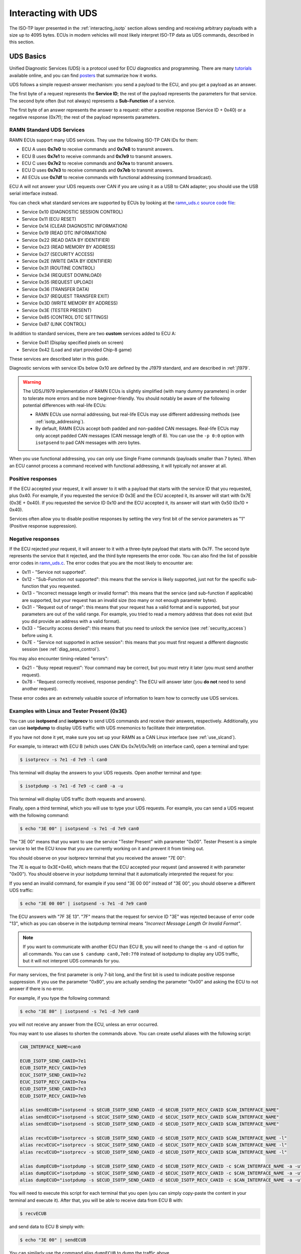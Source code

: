 .. _diag_tutorial:

Interacting with UDS
====================

The ISO-TP layer presented in the :ref:`interacting_isotp` section allows sending and receiving arbitrary payloads with a size up to 4095 bytes.
ECUs in modern vehicles will most likely interpret ISO-TP data as UDS commands, described in this section.

UDS Basics
----------

Unified Diagnostic Services (UDS) is a protocol used for ECU diagnostics and programming.
There are many `tutorials <https://www.csselectronics.com/pages/uds-protocol-tutorial-unified-diagnostic-services>`_ available online, and you can find `posters <https://automotive.softing.com/fileadmin/sof-files/pdf/de/ae/poster/UDS_Faltposter_softing2016.pdf>`_ that summarize how it works.

UDS follows a simple request-answer mechanism: you send a payload to the ECU, and you get a payload as an answer.

The first byte of a request represents the **Service ID**; the rest of the payload represents the parameters for that service.
The second byte often (but not always) represents a **Sub-Function** of a service.

The first byte of an answer represents the answer to a request: either a positive response (Service ID + 0x40) or a negative response (0x7f); the rest of the payload represents parameters.

RAMN Standard UDS Services
^^^^^^^^^^^^^^^^^^^^^^^^^^

RAMN ECUs support many UDS services. They use the following ISO-TP CAN IDs for them:

- ECU A uses **0x7e0** to receive commands and **0x7e8** to transmit answers.
- ECU B uses **0x7e1** to receive commands and **0x7e9** to transmit answers.
- ECU C uses **0x7e2** to receive commands and **0x7ea** to transmit answers.
- ECU D uses **0x7e3** to receive commands and **0x7eb** to transmit answers.
- All ECUs use **0x7df** to receive commands with functional addressing (command broadcast).

ECU A will not answer your UDS requests over CAN if you are using it as a USB to CAN adapter; you should use the USB serial interface instead.

You can check what standard services are supported by ECUs by looking at the `ramn_uds.c source code file <https://github.com/ToyotaInfoTech/RAMN/blob/main/firmware/RAMNV1/Core/Src/ramn_uds.c>`_:

- Service 0x10 (DIAGNOSTIC SESSION CONTROL)
- Service 0x11 (ECU RESET)
- Service 0x14 (CLEAR DIAGNOSTIC INFORMATION)
- Service 0x19 (READ DTC INFORMATION)
- Service 0x22 (READ DATA BY IDENTIFIER)
- Service 0x23 (READ MEMORY BY ADDRESS)
- Service 0x27 (SECURITY ACCESS)
- Service 0x2E (WRITE DATA BY IDENTIFIER)
- Service 0x31 (ROUTINE CONTROL)
- Service 0x34 (REQUEST DOWNLOAD)
- Service 0x35 (REQUEST UPLOAD)
- Service 0x36 (TRANSFER DATA)
- Service 0x37 (REQUEST TRANSFER EXIT)
- Service 0x3D (WRITE MEMORY BY ADDRESS)
- Service 0x3E (TESTER PRESENT)
- Service 0x85 (CONTROL DTC SETTINGS)
- Service 0x87 (LINK CONTROL)

In addition to standard services, there are two **custom** services added to ECU A:

- Service 0x41 (Display specified pixels on screen)
- Service 0x42 (Load and start provided Chip-8 game)

These services are described later in this guide.

Diagnostic services with service IDs below 0x10 are defined by the J1979 standard, and are described in :ref:`j1979`.

.. warning::

	The UDS/J1979 implementation of RAMN ECUs is slightly simplified (with many dummy parameters) in order to tolerate more errors and be more beginner-friendly.
	You should notably be aware of the following potential differences with real-life ECUs:
	
	- RAMN ECUs use normal addressing, but real-life ECUs may use different addressing methods (see :ref:`isotp_addressing`).
	- By default, RAMN ECUs accept both padded and non-padded CAN messages. Real-life ECUs may only accept padded CAN messages (CAN message length of 8). You can use the ``-p 0:0`` option with ``isotpsend`` to pad CAN messages with zero bytes.
		

When you use functional addressing, you can only use Single Frame commands (payloads smaller than 7 bytes).
When an ECU cannot process a command received with functional addressing, it will typically not answer at all.


Positive responses
^^^^^^^^^^^^^^^^^^

If the ECU accepted your request, it will answer to it with a payload that starts with the service ID that you requested, plus 0x40.
For example, if you requested the service ID 0x3E and the ECU accepted it, its answer will start with 0x7E (0x3E + 0x40).
If you requested the service ID 0x10 and the ECU accepted it, its answer will start with 0x50 (0x10 + 0x40).

Services often allow you to disable positive responses by setting the very first bit of the service parameters as "1" (Positive response suppression).

Negative responses
^^^^^^^^^^^^^^^^^^

If the ECU rejected your request, it will answer to it with a three-byte payload that starts with 0x7F.
The second byte represents the service that it rejected, and the third byte represents the error code.
You can also find the list of possible error codes in `ramn_uds.c <https://github.com/ToyotaInfoTech/RAMN/blob/main/firmware/RAMNV1/Core/Src/ramn_uds.c#L22>`_.
The error codes that you are the most likely to encounter are:

- 0x11 - "Service not supported".
- 0x12 - "Sub-Function not supported": this means that the service is likely supported, just not for the specific sub-function that you requested.
- 0x13 - "Incorrect message length or invalid format": this means that the service (and sub-function if applicable) are supported, but your request has an invalid size (too many or not enough parameter bytes).
- 0x31 - "Request out of range": this means that your request has a valid format and is supported, but your parameters are out of the valid range. For example, you tried to read a memory address that does not exist (but you did provide an address with a valid format).
- 0x33 - "Security access denied": this means that you need to unlock the service (see :ref:`security_access`) before using it.
- 0x7E - "Service not supported in active session": this means that you must first request a different diagnostic session (see :ref:`diag_sess_control`).

You may also encounter timing-related "errors":

- 0x21 - "Busy repeat request": Your command may be correct, but you must retry it later (you must send another request).
- 0x78 - "Request correctly received, response pending": The ECU will answer later (you **do not** need to send another request).

These error codes are an extremely valuable source of information to learn how to correctly use UDS services.

Examples with Linux and Tester Present (0x3E)
^^^^^^^^^^^^^^^^^^^^^^^^^^^^^^^^^^^^^^^^^^^^^

You can use **isotpsend** and **isotprecv** to send UDS commands and receive their answers, respectively.
Additionally, you can use **isotpdump** to display UDS traffic with UDS mnemonics to facilitate their interpretation.

If you have not done it yet, make sure you set up your RAMN as a CAN Linux interface (see :ref:`use_slcand`).

For example, to interact with ECU B (which uses CAN IDs 0x7e1/0x7e9) on interface can0, open a terminal and type:

.. code-block:: bash

    $ isotprecv -s 7e1 -d 7e9 -l can0

This terminal will display the answers to your UDS requests. Open another terminal and type:

.. code-block:: bash

    $ isotpdump -s 7e1 -d 7e9 -c can0 -a -u

This terminal will display UDS traffic (both requests and answers).

Finally, open a third terminal, which you will use to type your UDS requests.
For example, you can send a UDS request with the following command:

.. code-block:: bash

    $ echo "3E 00" | isotpsend -s 7e1 -d 7e9 can0

The "3E 00" means that you want to use the service "Tester Present" with parameter "0x00".
Tester Present is a simple service to let the ECU know that you are currently working on it and prevent it from timing out.

You should observe on your isotprecv terminal that you received the answer "7E 00":

.. image:: img/isotprecv_test.png
   :align: center

The 7E is equal to 0x3E+0x40, which means that the ECU accepted your request (and answered it with parameter "0x00").
You should observe in your isotpdump terminal that it automatically interpreted the request for you:

.. image:: img/isotpdump_test3.png
   :align: center

If you send an invalid command, for example if you send "3E 00 00" instead of "3E 00", you should observe a different UDS traffic:

.. code-block:: bash

    $ echo "3E 00 00" | isotpsend -s 7e1 -d 7e9 can0

.. image:: img/uds_errorcode.png
   :align: center

The ECU answers with "7F 3E 13". "7F" means that the request for service ID "3E" was rejected because of error code "13", which as you can observe in the isotpdump terminal means *"Incorrect Message Length Or Invalid Format"*.

.. note::
   If you want to communicate with another ECU than ECU B, you will need to change the -s and -d option for all commands.
   You can use ``$ candump can0,7e0:7f0`` instead of isotpdump to display any UDS traffic, but it will not interpret UDS commands for you.

For many services, the first parameter is only 7-bit long, and the first bit is used to indicate positive response suppression.
If you use the parameter "0x80", you are actually sending the parameter "0x00" and asking the ECU to not answer if there is no error.

For example, if you type the following command:

.. code-block:: bash

    $ echo "3E 80" | isotpsend -s 7e1 -d 7e9 can0

you will not receive any answer from the ECU, unless an error occurred.

You may want to use aliases to shorten the commands above. You can create useful aliases with the following script:

.. code-block:: bash

    CAN_INTERFACE_NAME=can0

    ECUB_ISOTP_SEND_CANID=7e1
    ECUB_ISOTP_RECV_CANID=7e9
    ECUC_ISOTP_SEND_CANID=7e2
    ECUC_ISOTP_RECV_CANID=7ea
    ECUD_ISOTP_SEND_CANID=7e3
    ECUD_ISOTP_RECV_CANID=7eb

    alias sendECUB="isotpsend -s $ECUB_ISOTP_SEND_CANID -d $ECUB_ISOTP_RECV_CANID $CAN_INTERFACE_NAME"
    alias sendECUC="isotpsend -s $ECUC_ISOTP_SEND_CANID -d $ECUC_ISOTP_RECV_CANID $CAN_INTERFACE_NAME"
    alias sendECUD="isotpsend -s $ECUD_ISOTP_SEND_CANID -d $ECUD_ISOTP_RECV_CANID $CAN_INTERFACE_NAME"

    alias recvECUB="isotprecv -s $ECUB_ISOTP_SEND_CANID -d $ECUB_ISOTP_RECV_CANID $CAN_INTERFACE_NAME -l"
    alias recvECUC="isotprecv -s $ECUC_ISOTP_SEND_CANID -d $ECUC_ISOTP_RECV_CANID $CAN_INTERFACE_NAME -l"
    alias recvECUD="isotprecv -s $ECUD_ISOTP_SEND_CANID -d $ECUD_ISOTP_RECV_CANID $CAN_INTERFACE_NAME -l"

    alias dumpECUB="isotpdump -s $ECUB_ISOTP_SEND_CANID -d $ECUB_ISOTP_RECV_CANID -c $CAN_INTERFACE_NAME -a -u"
    alias dumpECUC="isotpdump -s $ECUC_ISOTP_SEND_CANID -d $ECUC_ISOTP_RECV_CANID -c $CAN_INTERFACE_NAME -a -u"
    alias dumpECUD="isotpdump -s $ECUD_ISOTP_SEND_CANID -d $ECUD_ISOTP_RECV_CANID -c $CAN_INTERFACE_NAME -a -u"

You will need to execute this script for each terminal that you open (you can simply copy-paste the content in your terminal and execute it).
After that, you will be able to receive data from ECU B with:

.. code-block:: bash

    $ recvECUB

and send data to ECU B simply with:

.. code-block:: bash

    $ echo "3E 00" | sendECUB

You can similarly use the command alias ``dumpECUB`` to dump the traffic above.

RAMN UDS Services
-----------------

.. _diag_sess_control:

Diagnostic Session Control (0x10)
^^^^^^^^^^^^^^^^^^^^^^^^^^^^^^^^^

Many UDS services are not available by default, and you first need to request a "diagnostic session" using the Diagnostic Session Control service.
By default, ECUs are in the "default session" (code 0x01).
Other possible standard sessions are "programming session" (code 0x02), "extended diagnostic session" (code 0x03), and "safety system diagnostic session" (code 0x04).

Real ECUs will often verify that the status of the vehicle allows a session change.
For example, you should not be able to start a programming session while driving a vehicle.
If you connect RAMN to a driving simulator, ECUs will check that the vehicle is currently stopped.
If that is not the case, ECUs will answer with error code "0x22", which means *"Conditions Not Correct"*.

To use this service, provide the session code as the only argument, for example to start a programming session:

.. code-block:: bash

    $ echo "10 02" | isotpsend -s 7e1 -d 7e9 can0

.. image:: img/uds_sessioncontrol.png
   :align: center


ECU Reset (0x11)
^^^^^^^^^^^^^^^^

This service can be used to reset an ECU. It has only one parameter, which is the reset type.
RAMN ECUs only support reset type 0x01 (Hard Reset), which you can use as follow:


.. code-block:: bash

    $ echo "11 01" | isotpsend -s 7e1 -d 7e9 can0

Or, if you do not want the ECU to answer if it accepts the request:

.. code-block:: bash

    $ echo "11 81" | isotpsend -s 7e1 -d 7e9 can0

.. warning::
    ECUs will not accept reset requests if they are in the default session; you must first use :ref:`diag_sess_control` to use this service.

This command supports functional addressing. If you want to reset all ECUs simultaneously, you can send these commands to ID 0x7df:

.. code-block:: bash

    $ echo "10 02" | isotpsend -s 7df -d 7e9 can0
    $ echo "11 01" | isotpsend -s 7df -d 7e9 can0

Note that the ``-d 7e9`` here is not important; the command is received and processed by **all ECUs**.

.. image:: img/functional_addressing.png
   :align: center

Read Data by Identifier (0x22)
^^^^^^^^^^^^^^^^^^^^^^^^^^^^^^

This is a common service to read data from an ECU.
It accepts two bytes as an argument, which represent the 16-bit Data Identifier (DID) that you wish to read.
Although some ECUs may allow you to read several DIDs at once, RAMN ECUs only allow reading one DID per request.

Some DIDs have a standard meaning (read `this tutorial <https://www.csselectronics.com/pages/uds-protocol-tutorial-unified-diagnostic-services>`_ for a list).
For example, you can ask the ECU's firmware compile time with DID 0xF184:

.. code-block:: bash

    $ echo "22 F1 84" | isotpsend -s 7e1 -d 7e9 can0

.. image:: img/uds_readdatabyid.png
   :align: center


You can also ask the ECU's Serial Hardware (which should be unique per ECU) with DID 0xF18C:

.. code-block:: bash

    $ echo "22 F1 8C" | isotpsend -s 7e1 -d 7e9 can0

.. image:: img/uds_readdatabyid2.png
   :align: center

.. warning::
    Read Data By ID might return long data payloads, which means that they will be fragmented over ISO-TP.
    You **must** have an ISO-TP receiver actively set (e.g, with ``$ isotprecv -s 7e1 -d 7e9 -l can0``).
    Without an active receiver, the ECU will not receive the necessary "Flow Control Frame" to continue transmission, and you will only observe the ""First Frame" of its answer).

.. _writedatabyid:

Write Data by Identifier (0x2E)
^^^^^^^^^^^^^^^^^^^^^^^^^^^^^^^

You can also use UDS to write arbitrary DIDs. Simply provide the DID that you want to write to, and the data that you want to write.
For example, the DID 0xF190 refers to the ECU's Vehicle Identification Number (VIN).
You can write a 17-character string to DID 0xF190 using the Write Data by Identifier service.
Make sure that you first start a programming session:

.. code-block:: bash

    $ echo "10 02" | isotpsend -s 7e1 -d 7e9 can0

Then, use the Write Data by Identifier service:

.. code-block:: bash

    $ echo "2E F1 90 56 49 4E 30 31 32 33 34 35 36 37 38 39 41 42 43 44" | isotpsend can0 -s 7e1 -d 7e9

You should now be able to read whatever VIN you wrote to memory using Read Data By Identifier:

.. code-block:: bash

    $ echo "22 F1 90" | isotpsend -s 7e1 -d 7e9 can0

.. image:: img/uds_writedatabyid.png
   :align: center

This value is written in flash, so it will persist even after a reset.
If you reflash the ECU and reset its memory, the Read Data by Identifier may complain that your request is out of range.

You can install xxd to make easy conversions between readable ASCII text and hexadecimal strings used by isotpsend and isotprecv:

.. code-block:: bash

    $ sudo apt-get install xxd

Use the following command to convert an ASCII string (e.g., VIN0123456789ABCD) to an hexadecimal string readable by isotpsend (e.g., 2E F1 90 56 49 4E 30 31 32 33 34 35 36 37 38 39 41 42 43 44):

.. code-block:: bash

    $ echo -n "VIN0123456789ABCD" | xxd -p  | sed 's/../& /g'  #converts from ASCII to hexadecimal

and vice versa:

.. code-block:: bash

    $ echo "56 49 4e 30 31 32 33 34 35 36 37 38 39 41 42 43 44" | xxd -r -p #hexadecimal to ASCII


.. _uds_read_dtc:

Read DTC Information (0x19)
^^^^^^^^^^^^^^^^^^^^^^^^^^^

A type of information that car enthusiasts typically want to retrieve is `Diagnostic Trouble Codes <https://whiparound.com/dtc-codes/>`_ (DTC).
DTCs are reports of problems that occurred in a vehicle, and are defined in ISO 15031-6.

DTCs are represented by one letter (U, C, P, or B) and four numbers.

The letter indicates the domain of the problem: "U" is for Network (ECU A), "C" is for Chassis (ECU B), "P" is for Powertrain (ECU C), and "B" is for Body (ECU D).
the first digit indicates whether the DTC is standard ("0") or manufacturer specific ("1").

For example, the DTC **"P0650"** means that there was a problem in the powertrain domain.
The 0 means that the DTC is a standard DTC, and in this context, "6" means *"Computer Output Circuit"*, and "50" means *"Malfunction Indicator Lamp (MIL) Control Circuit Malfunction"*.

You will find plenty of information online to interpret DTCs.
If the first digit is a zero, DTCs have a unique definition, but if it is a one, the definition varies by manufacturer and have different meanings depending on the vehicle.

A DTC used to be stored as two bytes in the older KWP2000 protocol, that predates UDS.
UDS added a third byte for a Failure Type Byte (FTB) to report even more information about the problem.
The two bytes that defines the DTC values are called "High Byte" and "Middle Byte". The "Low byte" represents the FTB.

- First letter is represented with the two highest bits: 00 is P, 01 is C, 10 is B, 11 is U.
- First number is represented with bits 5 to 4 of the High byte.
- Second number is represented with bits 0 to 3 of the High Byte.
- Third number is represented with bits 7 to 4 of the Middle Byte.
- Fourth number is represented with bits 0 to 3 of the Middle Byte.

For, example, The DTC **P0650** is represented in UDS as below:

.. parsed-literal::

    Byte      |         High Byte    |    Middle Byte    |    Low Byte     |
    Bit index | 7 6 | 5 4 | 3 2 1 0  | 7 6 5 4 | 3 2 1 0 | 7 6 5 4 3 2 1 0 |
    Value     | 0 0 | 0 0 | 0 1 1 0  | 0 1 0 1 | 0 0 0 0 |      FTB        |

which would appear as **"06 50 <FTB>"** in a UDS payload.

Finally, a last byte indicates the status of the DTC. Each bit of that byte represent a flag with the following definitions:

- Bit 0 means "test failed".
- Bit 1 means "test failed this operation cycle".
- Bit 2 means "pending DTC".
- Bit 3 means "confirmed DTC".
- Bit 4 means "test not completed since last clear".
- Bit 5 means "test failed since last clear".
- Bit 6 means "test not completed this operation cycle".
- Bit 7 means "warning indicator requested".

In total, ECUs will therefore send you four bytes per DTC.
To request a DTC read, you need to provide one sub-function and one DTC status mask.
RAMN ECUs support sub-function 0x01, which returns the number of DTCs matching the provided mask, and sub-function 0x02, which returns the actual DTCs, concatenated in the same frame.

For example, if you want to request the number of pending DTCs, you can use sub-function 0x01 with parameter 0x04 ("pending DTC" must be set):

.. code-block:: bash

    $ echo "19 01 04" | isotpsend -s 7e1 -d 7e9 can0

The ECU answers with six bytes:

- First byte is 0x19 + 0x40 = 0x59 to signal it accepted the request.
- Second byte repeats the sub-function byte.
- Third byte is the "DTC Status Availability Mask" - which bits of the status flag can actually be checked by the ECU.
- Fourth byte is the "DTC Format Identifier" (e.g., 0x00 for the ISO 15031-6 DTC format or 0x01 for the ISO 14229-1 DTC format)
- The last two bytes are the number of DTCs.

For demonstration purpose, RAMN ECUs ensure that they have at least one DTC in memory when they reset. Its flag is always mark as pending, and the ECU does not allow you to filter by mask.

You can ask ECU B how many DTCs is has in memory with the following command:

.. code-block:: bash

    $ echo "19 01 FF" | isotpsend can0 -s 7e1 -d 7e9

And you can ask ECU B to send you all its DTCs using the following command:

.. code-block:: bash

    echo "19 02 FF" | isotpsend can0 -s 7e1 -d 7e9

.. image:: img/uds_readdtc.png
   :align: center

The "59 01 04 00 00 00 01" means that the ECU accepted your request for service 0x19 and sub-function 0x01 (read number of DTCs), it only supports 0x04 mask (for pending DTCs), it uses DTC format 0x00, and there are 0x0001 DTC stored  in memory.

The "59 02 04 45 63 00 04" means that the ECU accepted your request for service 0x19 and sub-function 0x02 (read DTCs), it supports a 0x04 mask, and there is one DTC: 0x4563 with FTB 0x00 and status 0x04 (pending).
0x4563 starts with "01", which means this is a DTC for the chassis domain ("C"), so the corresponding DTC is "C0563" (arbitrary set for demonstration purpose).

Clear Diagnostic Information (0x14)
^^^^^^^^^^^^^^^^^^^^^^^^^^^^^^^^^^^

This service can be used to erase DTCs from the ECU's memory. It is used with a 3-byte parameter to indicate which group of DTCs you want to erase.
Emissions-related systems DTCs can be erased with "00 00 00", and all DTCs can be erased with "FF FF FF". Other possible values are manufacturer-specific.

For example, you can erase all DTCs in ECU B's memory using:

.. code-block:: bash

    $ echo "14 FF FF FF" | isotpsend can0 -s 7e1 -d 7e9

You can verify that DTCs are erased by this command by reading the number of DTCs before and after executing it.
**The ECU will automatically regenerate a DTC after a reset event**.

.. image:: img/uds_cleardtc.png
   :align: center


Control DTC Settings (0x85)
^^^^^^^^^^^^^^^^^^^^^^^^^^^

This service allows temporarily disabling DTCs to prevent ECUs from adding DTCs while you are in the middle of a diagnostic.
You can use it with sub-function 0x01 to allow new DTCs, and 0x02 to disable them.

To enable DTCs:

.. code-block:: bash

    $ echo "85 01" | isotpsend can0 -s 7e1 -d 7e9

To disable them:

.. code-block:: bash

    $ echo "85 02" | isotpsend can0 -s 7e1 -d 7e9

.. _security_access:

Security Access (0x27)
^^^^^^^^^^^^^^^^^^^^^^

Some services may require that you first unlock the ECU before you can use them.
You will recognize them because they will reply with error code 0x33 (Security Access Denied) to your requests.

The Security Access service can be used to unlock an ECU.

Security Access can be used to implement a simple `challenge/response authentication <https://en.wikipedia.org/wiki/Challenge%E2%80%93response_authentication>`_ with an ECU.
You first need to request a "seed" from the ECU.
You must then perform some top-secret algorithm to compute a "key" from that seed, and send that "key" to the ECU to unlock it.
Note that the key here does not refer to an encryption key; it refers to the response to the challenge.

There are different security levels available for this service.
To request a seed for level 1, use the following command:

.. code-block:: bash

    $ echo "27 01" | isotpsend can0 -s 7e1 -d 7e9

You should observe that the ECU sends you a 4-byte seed in response.
That seed is generated from the ECU's True Random Number Generator (TRNG). You can request as many as you want.

.. image:: img/uds_securityaccess.png
   :align: center

To unlock the ECU, you need to compute the value of the seed XOR 0x12345678.
**This is just for demonstration purposes, and it is not a secure authentication mechanism**.

In Linux, you can compute the "key" to send to the ECU with the following command (using 7D 70 9F 4D as an example):

.. code-block:: bash

    $ printf "%08X " $((0x7D709F4D ^ 0x12345678)) | sed 's/../& /g'

You can send your answer (in this case, 6F 44 C9 35) to the ECU by using the same command as the request, but adding 1 to the security level:

.. code-block:: bash

    $ echo "27 02 6F 44 C9 35" | isotpsend can0 -s 7e1 -d 7e9

If the ECU accepts your UDS request (first byte is 0x67), it means that you provided the correct "key" and the ECU is now unlocked for level 1.

.. image:: img/uds_securityaccess2.png
   :align: center

When experimenting with Security Access, you may notably encounter the following error codes:

- 0x24 (Request sequence error): you tried a key without asking for a seed first.
- 0x35 (invalid Key): you provided the wrong key.
- 0x36 (Exceeded number of attempts): you had too many failed attempts.
- 0x37 (Required time delay not expired): you need to wait longer before attempting to unlock the ECU (typically after a reset, to prevent bruteforcing).

.. _routine_control:

Routine Control (0x31)
^^^^^^^^^^^^^^^^^^^^^^

The Routine Control service can be used to implement features not covered by standard services.
Routines are identified by a two-byte identifier.
Similarly to DIDs, there are many standard routine identifiers defined by the UDS standard, but identifiers 0x0200 to 0xDFFF are ECU specific.

The Routine Control service can be used with three sub-functions:

- 0x01 to start a routine.
- 0x02 to stop a routine.
- 0x03 to request the results of a routine.

This service is used with the following parameters: <sub-function> <routine identifier> <optional routine parameter(s)>.
The following routines are available with RAMN ECUs:

- Routine 0x0200 can be used to ask the ECU to stop transmitting periodic CAN messages.
- Routine 0x0201 can be used to erase the EEPROM (where DTCs and VIN are saved).
- Routine 0x0202 can be used to copy the EEPROM to the alternative memory bank (when reflashing an ECU over UDS).
- Routine 0x0203 can be used to ask the ECU to echo what you transmitted (for load test).
- Routine 0x0204 can be used to ask the ECU to echo the first 4-bytes of a request (for PC -> ECU link test).
- Routine 0x0205 can be used to ask the ECU to transmit a UDS payload of a specified size (for ECU -> PC link test).
- Routine 0x0206 can be used to compute the CRC of the ECU's flash.
- Routine 0x0207 can be used to enable autopilot (to use with CARLA).
- Routine 0x0208 can be used to add an arbitrary DTC to an ECU.
- Routine 0x0209 can be used to execute arbitrary ARM (Cortex M-33) shell code.
- Routine 0x0210 can be used to reset BOOT Option bytes (to salvage an ECU with a bad firmware).
- Routine 0x0211 can be used to force an ECU to swap memory banks (also to salvage an ECU).
- Routine 0xFF00 can be used to erase the alternative firmware.
- Routine 0xFF01 can be used to validate memory and swap memory banks.

**Because these routines may modify the ECU flash, do not tinker with them unless you know what you are doing.**
Refer to ``ramn_uds.c`` for how to use these routines.

For example, you can ask ECU B to stop transmitting periodic messages with:

.. code-block:: bash

    $ echo "31 01 02 00" | isotpsend can0 -s 7e1 -d 7e9

And you can ask ECU B to resume transmitting periodic messages with:

.. code-block:: bash

    $ echo "31 02 02 00" | isotpsend can0 -s 7e1 -d 7e9

.. _read_memory_by_address:

Read Memory by Address (0x23)
^^^^^^^^^^^^^^^^^^^^^^^^^^^^^

The Read Memory by Address service can be used to read an arbitrary ECU address.
There are two arguments that you naturally need to provide: the address and the number of bytes that you want to read.

Contrary to the DIDs used by the Read Data by Identifier service, real ECU addresses may have different sizes depending on microcontroller architectures.
Therefore, you must provide a third argument that specifies the size of the address and memory fields (*address length format identifier*).
This argument is a byte, which highest 4 bits indicate the size of the "size" parameter, and the lowest 4 bits indicate the size of the "address" parameter.

The format of Read Memory by Address parameters is <format identifier> <address> <size>.

For example, let us assume that you want to read 4 bytes from address 0x08000000 (start of RAMN ECU program flash).
"4" fits into a single byte, so you could use one byte to provide the size that you want to read.
The addresses used by STM32 microcontrollers are 32-bit long (4 bytes).
Therefore, you can use format identifier 0x14 (4-byte for the address, 1 byte for the size)

You could ask a memory read using:

.. code-block:: bash

    $ echo "23 14 08 00 00 00 04" | isotpsend can0 -s 7e1 -d 7e9

The format identifier refers to the **size of the size parameter** (It is NOT the number of bytes that you want to read), which can be confusing to some.
If you wanted, you could provide the size parameter (4) as a 2-byte or a 4-byte parameter.
Therefore, the commands below are strictly equivalent to the command above:

.. code-block:: bash

    $ echo "23 24 08 00 00 00 00 04" | isotpsend can0 -s 7e1 -d 7e9
    $ echo "23 34 08 00 00 00 00 00 04" | isotpsend can0 -s 7e1 -d 7e9
    $ echo "23 44 08 00 00 00 00 00 00 04" | isotpsend can0 -s 7e1 -d 7e9

The service immediately returns the data that was read.
For example, you can read the first 256 bytes of the program flash of ECU B (address 0x08000000) with:

.. code-block:: bash

    $ echo "23 24 08 00 00 00 01 00" | isotpsend can0 -s 7e1 -d 7e9

.. image:: img/uds_readmemorybyaddress.png
   :align: center

Note that in this case, both the request and the answer are fragmented ISO-TP frames, so you must have isotprecv active in another terminal.

Similarly, you can read the RAM of the microcontroller (starting at address 0x20000000):

.. code-block:: bash

    $ echo "23 24 20 00 00 00 01 00" | isotpsend can0 -s 7e1 -d 7e9

.. image:: img/uds_readmemorybyaddress2.png
   :align: center

If you want to know at what addresses RAMN ECUs store their variables, you must compile the firmware and look at the ".map" file that the build process generates.

.. _write_memory_by_address:

Write Memory by Address (0x3D)
^^^^^^^^^^^^^^^^^^^^^^^^^^^^^^

Write Memory by Address works the same as Read Memory by Address, except that it takes an additional argument to specify the data that you want to write at a specified address.
**Because this allows overwriting the RAM (and only the RAM), it may crash the ECU if you do not know what you are doing.**

For example, you can write "01 02 03 04" to memory address 0x20000000 using the following command:

.. code-block:: bash

    echo "3D 24 20 00 00 00 00 04 01 02 03 04" | isotpsend can0 -s 7e1 -d 7e9

.. image:: img/uds_writememorybyaddress.png
   :align: center

This command will only be accepted if you first ask for a programming session and unlock the ECU with :ref:`security_access`.
You can check that the memory was correctly written by using Read Memory by Address before and after.
Variable addresses depend on the exact version of the firmware that you use.
In the version used in this example, 0x20000000 corresponds to the "error status" variable of the CAN adapter, which can be overwritten without impacting stability.
**If you do not know what variable(s) you overwrote with your command, you should reset the ECU.**

.. _link_control:

Link Control (0x87)
^^^^^^^^^^^^^^^^^^^

This service can be used to change the baudrate of the CAN bus, which can be useful for example to reflash ECUs over UDS faster.
It requires two steps:

- One command to verify that ECUs will accept the baudrate change.
- One command to transition to the new baudrate.

Note that while real ECUs would automatically revert to the original baudrate after a diagnostic session is over, RAMN ECUs keep the same baudrate until the next reset.
Standard implementations use functional addressing and positive response suppression to send the transition command to all ECU simultaneously.
RAMN ECUs will however wait one second (with their CAN controller OFF) before changing baudrate to tolerate more timing issues, so you can talk to each ECU individually.

You can use this service with one of three sub-functions:

- 0x01 to verify a baudrate change using a one-byte baudrate identifier (e.g., 0x12 for 500000 bps).
- 0x02 to verify a baudrate change using a three-byte specific baudrate value (e.g., 0x7A120 for 500000 bps).
- 0x03 to transition to the new baudrate.

RAMN ECUs support sub-functions 0x01 and 0x03.
The parameter that you must provide to sub-function 0x01 is a one-byte identifier:

- 0x10 means 125000 bps.
- 0x11 means 250000 bps.
- 0x12 means 500000 bps.
- 0x13 means 1000000 bps.

To transition to the new baudrate, use sub-function 0x03 without any argument.
If you want to ask the ECU to not answer if there is no error, use 0x83 instead.

When changing the baudrate of ECUs, you will need to also update the baudrate of your CAN adapter.
If you are using an slcan adapter, you will need to restart slcand and use the -s option (see :ref:`slcan_baudrate`).

Use -s4 for 125000 bps, -s5 for 250000 bps, -s6 for 500000 bps, and -s\ **8** for 1000000 bps.

For example, the following commands can be used to update RAMN's baudrate to 1000000 bps for all ECUs, **one by one** (assuming your interface is /dev/ttyACM0):

.. code-block:: bash

    echo "87 01 13" | isotpsend can0 -s 7e1 -d 7e9 -b
    echo "87 01 13" | isotpsend can0 -s 7e2 -d 7ea -b
    echo "87 01 13" | isotpsend can0 -s 7e3 -d 7eb -b

    echo "87 03" | isotpsend can0 -s 7e1 -d 7e9 -b
    echo "87 03" | isotpsend can0 -s 7e2 -d 7ea -b
    echo "87 03" | isotpsend can0 -s 7e3 -d 7eb -b

    sleep 0.5

    sudo killall -w slcand #turn off slcan interface
    sudo slcand -o -c -s8  /dev/ttyACM0 && sudo ip link set up can0

This should also restart your CAN interface, so you will need to restart all your CAN commands.

.. image:: img/uds_linkcontrol.png
   :align: center

You can simplify the traffic by using functional adressing to send the command simultaneously to all ECUs, and use positive response suppression to ask them to not answer unless an error occurs.

.. code-block:: bash

    echo "87 81 13" | isotpsend can0 -s 7df -d 7e9 -b
    echo "87 83" | isotpsend can0 -s 7df -d 7e9 -b

    sleep 0.5

    sudo killall -w slcand #turn off slcan interface
    sudo slcand -o -c -s8  /dev/ttyACM0 && sudo ip link set up can0

This achieves the same baudrate change with only two CAN messages.

.. image:: img/functional_addressing2.png
   :align: center

.. _request_upload:

Request Upload (0x35)
^^^^^^^^^^^^^^^^^^^^^

This service can be use to request a data "upload" to an ECU. Note that in embedded systems, "upload" typically refers to ECU -> computer transfers (which means that you are "downloading" data to your computer).
This can be used to dump RAMN ECU's flash.
The same result can be achieved with the :ref:`read_memory_by_address` service, but this service supports compression and encryption when available.

It is used as follows:

- Call this service to request a data upload.
- Call the :ref:`transfer_data` service as many times as needed to receive the data.
- Call the :ref:`transfer_exit` service to finish the transfer.

This service has several arguments:

- One byte to specify compression and encryption methods. RAMN only supports 0x00, which means neither is used.
- One byte to specify the length of the address and size fields (similar to :ref:`read_memory_by_address`). RAMN ECUs support 0x44 (4-byte size, 4-byte address).
- Several bytes to specify the address of the data.
- Several bytes to specify the length of the (uncompressed) data.

For example, you can request a transfer of 256 (0x100) bytes from address 0x08000000 with:

.. code-block:: bash

    $ echo "35 00 44 08 00 00 00 00 00 01 00" | isotpsend can0 -s 7e1 -d 7e9 -b

The ECU should answer with:

- The length of its address and size fields. Because there is no address, the address size is always 0 here, and only the 4 highest bits matter.
- The maximum size that it will use for the transfer (including service identifier and data parameter).

.. image:: img/uds_requestupload.png
   :align: center

For example, in this case, ECU B answered with "75 20 0F F0".
75 means that it accepts the upload, 20 means that it provides the size of the "size" parameter (the next parameter) as 2 bytes, and the next two bytes indicates that it will transfer data with blocks of size 0xFF0 (4080 bytes).
The ECU is now waiting for you to initiate the transfer.


.. _transfer_data:

Transfer Data (0x36)
^^^^^^^^^^^^^^^^^^^^

Transfer Data is used to implement the transfer started by another service (e.g., :ref:`request_upload` or :ref:`request_download`).
Each call to the Transfer Data service corresponds to the transfer of a data block.
You must provide a "block counter", which starts at 0x01 for the first block.
It overflows after 0xFF and starts again from 0x00.

For example, you can execute the following command after the :ref:`request_upload` example:

.. code-block:: bash

    $ echo "36 01" | isotpsend can0 -s 7e1 -d 7e9 -b

The ECU will answer with an echo of the block counter, followed by the data to read.

If you are trying to read or write data beyond the specified data size, you will get the error code 0x24, for "\ *request sequence error*\ ".

.. image:: img/uds_transferdata.png
   :align: center

If you are writing data, you must provide the data bytes after the block counter, and the ECU will only answer with an echo of the block counter.

.. _transfer_exit:

Request Transfer Exit (0x37)
^^^^^^^^^^^^^^^^^^^^^^^^^^^^

The Request Transfer Exit service is used to terminate a transfer.
It must be called if you want to confirm a download or initiate another transfer.
This service may have optional arguments, but RAMN ECUs require none, so it is used simply by sending "37":

.. code-block:: bash

    $ echo "37" | isotpsend can0 -s 7e1 -d 7e9 -b

which should be answered with "77" by the ECU.

.. image:: img/uds_transferexit.png
   :align: center


.. _request_download:

Request Download (0x34)
^^^^^^^^^^^^^^^^^^^^^^^

Request Download works the same as :ref:`request_upload`, but the data is on the client's side request instead of the ECU's side answer.
It is supported by RAMN ECUs only if they have a dual memory bank (microcontroller reference ending with CET6).
Contrary to :ref:`write_memory_by_address`, this service can write data to the ECU's flash, e.g., for a firmware update.

For example, you can use the following command to initiate a download of 0x100 bytes at address 0x08000000:

.. code-block:: bash

    $ echo "34 00 44 08 00 00 00 00 00 01 00" | isotpsend can0 -s 7e1 -d 7e9 -b

The ECU will specify the size of the data that must be included in the following "Transfer Data" calls, so you must adapt to whatever value the ECU sends back.

Finishing a "Request Download" transfer of a firmware file does not immediately make the ECU use the new firmware that you uploaded.
You need to use routine controls as well to validate the new firmware.
With RAMN, this can be done with:

- Routine control 0x0202 to ask the ECU to copy its current EEPROM to the alternative memory bank.
- Routine control 0xFF01 to ask the ECU to swap banks (and use the new firmware).

.. _j1979:

J1979 Services (OBD-II PIDs)
----------------------------

Services below 0x10 are defined by the J1979 standard (See `OBD-II PIDs <https://en.wikipedia.org/wiki/OBD-II_PIDs>`_).
RAMN supports the following J1979 services:

- Service 0x01 (Request Current Diagnostic Data)
- Service 0x03 (Request DTCs)
- Service 0x04 (Clear DTCs)
- Service 0x09 (Request Vehicle Information)

.. _service_01:

Request Current Diagnostic Data (0x01)
^^^^^^^^^^^^^^^^^^^^^^^^^^^^^^^^^^^^^^

This service can be used to read current data from the vehicle.
It is used by providing a one-byte argument, which represents the data ("PID") that you want to read.
PID 0x00 is used to indicate which PIDs are supported by an ECU (from 0x01 to 0x20). The ECU will answer with 4 bytes (0x20 bits), with bits set to one when the corresponding PIDs are supported (refer to `this link <https://en.wikipedia.org/wiki/OBD-II_PIDs#Service_01_PID_00>`_ for an illustration).
If PID 0x20 is supported, then it is used in turn to indicate which PIDs from 0x21 to 0x40 are supported, and so on.

For example, you can ask ECU C which PIDs it supports with the following command:

.. code-block:: bash

	$ echo "01 00" | isotpsend can0 -s 7e2 -d 7ea -b
	$ echo "01 20" | isotpsend can0 -s 7e2 -d 7ea -b
	$ echo "01 40" | isotpsend can0 -s 7e2 -d 7ea -b
	$ echo "01 60" | isotpsend can0 -s 7e2 -d 7ea -b
	$ echo "01 80" | isotpsend can0 -s 7e2 -d 7ea -b
	$ echo "01 A0" | isotpsend can0 -s 7e2 -d 7ea -b

.. image:: img/j1979_01_supportedPIDs.png
   :align: center

Note that isotpdump cannot interpret these commands because they are not technically UDS services.

ECU answers the command **01 00** with **41 00 BE 1F A8 13**. Similarly to UDS, **41** corresponds to **Service ID + 0x40** and indicates a positive response. The second byte is an echo of the request parameter. 

**BE** in binary is **10111110**, which means ECU C supports PIDs 1, 3, 4, 5, 6, 7, but not PIDs 2 and 8. 
You can confirm this observation by trying to read PIDs 1, 2, and 3. Similarly to UDS, a negative answer consists of 0x7F + requested service ID + error code.

.. code-block:: bash

	$ echo "01 01" | isotpsend can0 -s 7e2 -d 7ea -b
	$ echo "01 02" | isotpsend can0 -s 7e2 -d 7ea -b
	$ echo "01 03" | isotpsend can0 -s 7e2 -d 7ea -b

.. image:: img/j1979_01_readPIDs.png
   :align: center
   
You can find the meaning and format of each PID on `the OBD-II PIDs Wikipedia page <https://en.wikipedia.org/wiki/OBD-II_PIDs#Standard_PIDs>`_.
You may notably be interested in the following PIDs:

- 0x0C (Engine speed).
- 0x0D (Vehicle speed).
- 0x1F (Run time since vehicle start).
- 0x1C (OBD Standard used by vehicle) - RAMN uses 10 (JOBD).
- 0x49 (Accelerator pedal position).
- 0xA6 (Odometer).


Note that many values returned by RAMN's J1979 implementation are placeholder values that may not properly represent the status of the simulator.
PIDs 0x1F and 0x49 should however always be properly implemented:

.. code-block:: bash

	$ echo "01 1F" | isotpsend can0 -s 7e2 -d 7ea -b
	$ echo "01 49" | isotpsend can0 -s 7e2 -d 7ea -b
	$ echo "01 1F" | isotpsend can0 -s 7e2 -d 7ea -b

.. image:: img/j1979_01_readPIDs2.png
   :align: center

In this case, ECU C answers that the accelerator pedal is currently at 0xFB (98%), and we can observe that 4 seconds elapsed between the two 0x1F PID read commands.

Request DTCs (0x03)
^^^^^^^^^^^^^^^^^^^

Service 0x03 is used to request the ECU's stored DTCs.
Contrary to UDS, there is no argument to provide. Instead, if you want to request pending DTCs or permanent DTCs, you should use other services (respectively, 0x07 and 0x0A).
Note that RAMN will consider services 0x07 and 0x0A aliases for service 0x03, so you will be able to use them as well.

Refer to :ref:`uds_read_dtc` for more information about DTCs. This service will only return 2 bytes per DTC (there is no status mask or FTB).
You can use the following command to ask ECU C to show its stored DTCs:

.. code-block:: bash

	$ echo "03" | isotpsend can0 -s 7e2 -d 7ea -b

.. image:: img/j1979_01_readDTC.png
   :align: center

ECU C answers with **43 01 01 72**. The first byte **43** indicates a positive answer, **01** indicates that there is one DTC, which value is **0172**.

Clear DTCs (0x04)
^^^^^^^^^^^^^^^^^

This service can be used to clear DTCs, and is also used with no argument.
For example, you can use the following commands to read DTCs, clear DTCs, and read DTCs again:

.. code-block:: bash

	$ echo "03" | isotpsend can0 -s 7e2 -d 7ea -b
	$ echo "04" | isotpsend can0 -s 7e2 -d 7ea -b
	$ echo "03" | isotpsend can0 -s 7e2 -d 7ea -b

.. image:: img/j1979_01_clearDTC.png
   :align: center

Request Vehicle Information (0x09)
^^^^^^^^^^^^^^^^^^^^^^^^^^^^^^^^^^

This service is similar to :ref:`service_01`, and is used to read `vehicle information <https://en.wikipedia.org/wiki/OBD-II_PIDs#Service_09>`_.
It also uses a one-byte argument to specify which PID to read, and PID 0x00 is used to indicate which PIDs are supported.
PID 0x02 corresponds to the VIN, and PID 0x0A corresponds to the ECU name.
You can read these PIDs with the following commands:

.. code-block:: bash

	$ echo "09 00" | isotpsend can0 -s 7e2 -d 7ea -b
	$ echo "09 02" | isotpsend can0 -s 7e2 -d 7ea -b
	$ echo "09 0A" | isotpsend can0 -s 7e2 -d 7ea -b

.. image:: img/j1979_01_readVehicleInfo.png
   :align: center

Note that if you have not written a VIN to the ECU, the answer will be only zeroes.

